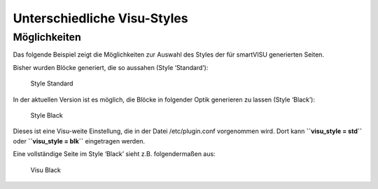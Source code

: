 Unterschiedliche Visu-Styles
============================

Möglichkeiten
-------------

Das folgende Beispiel zeigt die Möglichkeiten zur Auswahl des Styles der
für smartVISU generierten Seiten.

Bisher wurden Blöcke generiert, die so aussahen (Style ‘Standard’):

.. figure:: assets/style_std.jpg
   :alt: Style Standard

   Style Standard

In der aktuellen Version ist es möglich, die Blöcke in folgender Optik
generieren zu lassen (Style ‘Black’):

.. figure:: assets/style_blk.jpg
   :alt: Style Black

   Style Black

Dieses ist eine Visu-weite Einstellung, die in der Datei
/etc/plugin.conf vorgenommen wird. Dort kann **``visu_style = std``**
oder **``visu_style = blk``** eingetragen werden.

Eine vollständige Seite im Style ‘Black’ sieht z.B. folgendermaßen aus:

.. figure:: assets/style_blk_visu.jpg
   :alt: Visu Black

   Visu Black
